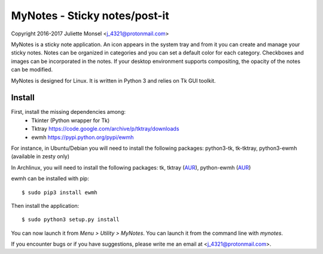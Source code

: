 MyNotes - Sticky notes/post-it
==============================
Copyright 2016-2017 Juliette Monsel <j_4321@protonmail.com>

MyNotes is a sticky note application. An icon appears in the system tray
and from it you can create and manage your sticky notes. Notes can be
organized in categories and you can set a default color for each category.
Checkboxes and images can be incorporated in the notes. If your desktop
environment supports compositing, the opacity of the notes can be modified.

MyNotes is designed for Linux. It is written in Python 3 and relies on
Tk GUI toolkit.

Install
-------

First, install the missing dependencies among:
    - Tkinter (Python wrapper for Tk)
    - Tktray https://code.google.com/archive/p/tktray/downloads
    - ewmh https://pypi.python.org/pypi/ewmh
For instance, in Ubuntu/Debian you will need to install the following packages:
python3-tk, tk-tktray, python3-ewmh (available in zesty only)

In Archlinux, you will need to install the following packages:
tk, tktray (`AUR <https://aur.archlinux.org/packages/tktray>`__), python-ewmh (`AUR <https://aur.archlinux.org/packages/python-ewmh>`__)

ewmh can be installed with pip:
::
    $ sudo pip3 install ewmh

Then install the application:
::
    $ sudo python3 setup.py install

You can now launch it from `Menu > Utility > MyNotes`. You can launch
it from the command line with `mynotes`.

If you encounter bugs or if you have suggestions, please write me an email
at <j_4321@protonmail.com>.

